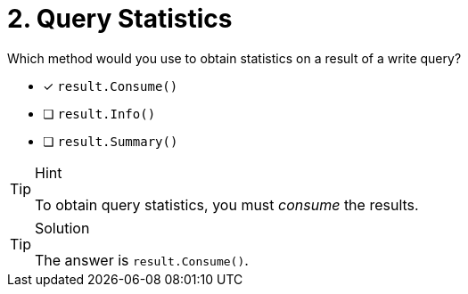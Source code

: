 [.question]
= 2. Query Statistics

Which method would you use to obtain statistics on a result of a write query?

* [*] `result.Consume()`
* [ ] `result.Info()`
* [ ] `result.Summary()`



[TIP,role=hint]
.Hint
====
To obtain query statistics, you must _consume_ the results.
====

[TIP,role=solution]
.Solution
====
The answer is `result.Consume()`.
====
